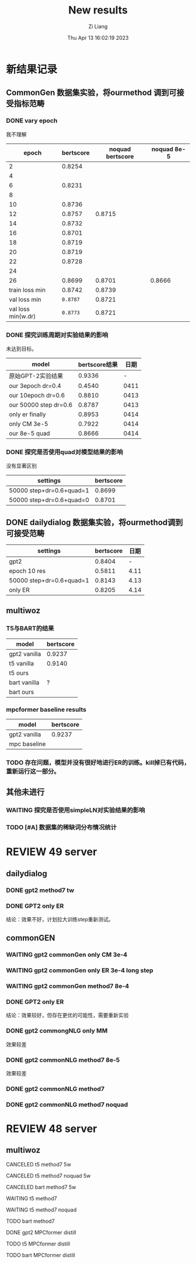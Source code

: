#+title: New results
#+date: Thu Apr 13 16:02:19 2023
#+author: Zi Liang
#+email: liangzid@stu.xjtu.edu.cn
#+latex_class: elegantpaper

* 新结果记录
** CommonGen 数据集实验，将ourmethod 调到可接受指标范畴
*** DONE vary epoch
CLOSED: [2023-04-13 周四 21:21]
我不理解
|--------------------+-----------+------------------+--------------|
|              epoch | bertscore | noquad bertscore | noquad  8e-5 |
|--------------------+-----------+------------------+--------------|
|                  2 |    0.8254 |                  |              |
|                  4 |           |                  |              |
|                  6 |    0.8231 |                  |              |
|                  8 |           |                  |              |
|                 10 |    0.8736 |                  |              |
|                 12 |    0.8757 |           0.8715 |              |
|                 14 |    0.8732 |                  |              |
|                 16 |    0.8701 |                  |              |
|                 18 |    0.8719 |                  |              |
|                 20 |    0.8719 |                  |              |
|                 22 |    0.8728 |                  |              |
|                 24 |           |                  |              |
|                 26 |    0.8699 |           0.8701 |       0.8666 |
|     train loss min |    0.8742 |           0.8739 |              |
|       val loss min |  =0.8787= |           0.8721 |              |
| val loss min(w.dr) |  =0.8773= |           0.8721 |              |
|--------------------+-----------+------------------+--------------|

*** DONE 探究训练周期对实验结果的影响
CLOSED: [2023-04-13 周四 21:21]
未达到目标。
|-----------------------+---------------+------|
| model                 | bertscore结果 | 日期 |
|-----------------------+---------------+------|
| 原始GPT-2实验结果     |        0.9336 |    - |
| our 3epoch   dr=0.4   |        0.4540 | 0411 |
| our 10epoch dr=0.6    |        0.8810 | 0413 |
| our 50000 step dr=0.6 |        0.8787 | 0413 |
| only er finally       |        0.8953 | 0414 |
| only CM 3e-5          |        0.7922 | 0414 |
| our 8e-5 quad         |        0.8666 | 0414 |
|-----------------------+---------------+------|

*** DONE 探究是否使用quad对模型结果的影响
CLOSED: [2023-04-13 周四 21:21]
没有显著区别
|--------------------------+-----------|
| settings                 | bertscore |
|--------------------------+-----------|
| 50000 step+dr=0.6+quad=1 | 0.8699   |
| 50000 step+dr=0.6+quad=0 | 0.8701  |
|--------------------------+-----------|
** DONE dailydialog 数据集实验，将ourmethod调到可接受范畴
CLOSED: [2023-04-14 周五 09:14]

|--------------------------+-----------+------|
| settings                 | bertscore | 日期 |
|--------------------------+-----------+------|
| gpt2                     |    0.8404 |    - |
| epoch 10 res             |    0.5811 | 4.11 |
| 50000 step+dr=0.6+quad=1 |    0.8143 | 4.13 |
| only ER                  |    0.8205 | 4.14 |
|--------------------------+-----------+------|

** multiwoz

*** T5与BART的结果
|--------------+-----------|
| model        | bertscore |
|--------------+-----------|
| gpt2 vanilla |    0.9237 |
|--------------+-----------|
| t5 vanilla   |    0.9140 |
| t5 ours    |           |
|--------------+-----------|
| bart vanilla |         ? |
| bart ours    |           |
|--------------+-----------|

*** mpcformer baseline results

|--------------+-----------|
| model        | bertscore |
|--------------+-----------|
| gpt2 vanilla |    0.9237 |
| mpc baseline |           |
|--------------+-----------|

*** TODO 存在问题，模型并没有很好地进行ER的训练。kill掉已有代码，重新运行这一部分。
** 其他未进行
*** WAITING 探究是否使用simpleLN对实验结果的影响
*** TODO [#A] 数据集的稀缺词分布情况统计
* REVIEW 49 server
** dailydialog
*** DONE gpt2 method7 tw 
CLOSED: [2023-04-14 周五 08:44]
*** DONE GPT2 only ER
CLOSED: [2023-04-14 周五 09:10]
结论：效果不好，计划拉大训练step重新测试。
** commonGEN
*** WAITING gpt2 commonGen only CM 3e-4
*** WAITING gpt2 commonGen only ER 3e-4 long step
*** WAITING gpt2 commonGen method7 8e-4
*** DONE GPT2 only ER
CLOSED: [2023-04-14 周五 09:06]
结论：效果较好，但存在更优的可能性，需要重新实验
*** DONE gpt2 commongNLG only MM
CLOSED: [2023-04-14 周五 09:15]
效果较差
*** DONE gpt2 commonNLG method7 8e-5
CLOSED: [2023-04-14 周五 09:15]
效果较差
*** DONE gpt2 commonNLG method7 
CLOSED: [2023-04-13 周四 20:54]
*** DONE gpt2 commonNLG method7 noquad
CLOSED: [2023-04-13 周四 20:54]
* REVIEW 48 server
** multiwoz
**** CANCELED t5 method7 5w 
CLOSED: [2023-04-14 周五 10:09]
**** CANCELED t5 method7 noquad 5w 
CLOSED: [2023-04-14 周五 10:09]
**** CANCELED bart method7 5w 
CLOSED: [2023-04-14 周五 10:09]
**** WAITING t5 method7
**** WAITING t5 method7 noquad
**** TODO bart method7
**** DONE gpt2 MPCformer distill
CLOSED: [2023-04-14 周五 09:39]
**** TODO t5 MPCformer distill
**** TODO bart MPCformer distill
